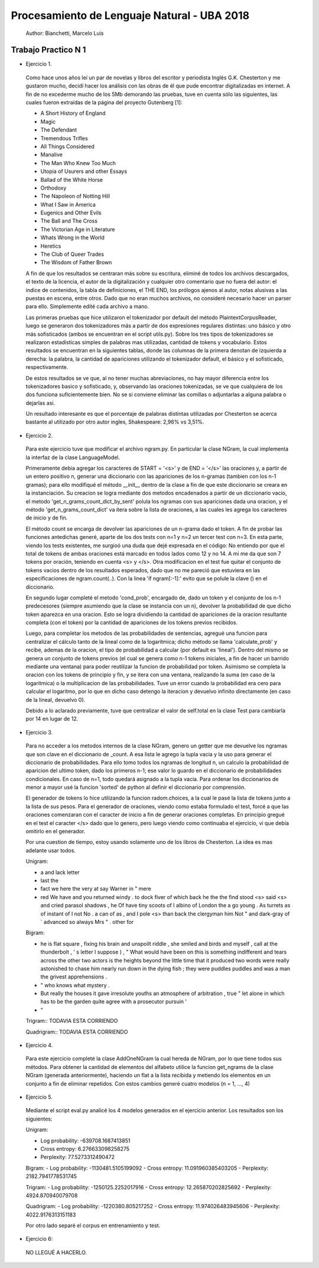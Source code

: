 Procesamiento de Lenguaje Natural - UBA 2018
============================================

 Author: Bianchetti, Marcelo Luis

Trabajo Practico N 1
--------------------

- Ejercicio 1.

 Como hace unos años leí un par de novelas y libros del escritor y periodista Inglés G.K. Chesterton y me gustaron mucho,  decidí hacer los análisis con las obras de él que pude encontrar digitalizadas en internet. A fin de no excederme mucho  de los 5Mb demorando las pruebas, tuve en cuenta sólo las siguientes, las cuales fueron extraídas de la página del proyecto Gutenberg [1]:
 
 - A Short History of England
 - Magic
 - The Defendant
 - Tremendous Trifles
 - All Things Considered
 - Manalive
 - The Man Who Knew Too Much
 - Utopia of Usurers and other Essays
 - Ballad of the White Horse
 - Orthodoxy
 - The Napoleon of Notting Hill
 - What I Saw in America
 - Eugenics and Other Evils
 - The Ball and The Cross
 - The Victorian Age in Literature
 - Whats Wrong in the World
 - Heretics
 - The Club of Queer Trades
 - The Wisdom of Father Brown

 A fin de que los resultados se centraran más sobre su escritura, eliminé de todos los archivos descargados, el texto de la licencia, el autor de la digitalización y cualquier otro comentario que no fuera del autor: el indice de contenidos, la tabla de definiciones, el THE END, los prólogos ajenos al autor, notas alusivas a las puestas en escena, entre otros. Dado que no eran muchos archivos, no consideré necesario hacer un parser para ello. Simplemente edité cada archivo a mano.

 Las primeras pruebas que hice utilizaron el tokenizador por default del método PlaintextCorpusReader, luego se generaron dos tokenizadores más a partir de dos expresiones regulares distintas: uno básico y otro más sofisticados (ambos se encuentran en el script utils.py). Sobre los tres tipos de tokenizadores se realizaron estadisticas simples de palabras mas utilizadas, cantidad de tokens y vocabulario. Estos resultados se encuentran en la siguientes tablas, donde las columnas de la primera denotan de izquierda a derecha: la palabra, la cantidad de apariciones utilizando el tokenizador default, el básico y el sofisticado, respectivamente.

 .. list-table: CANTIDAD DE APARICIONES
  :widths: 20 20 20 20
  :header-rows: 1

  * - palabra
    - default
    - basico
    - sofisticado
  * - the
    - 58814
    - 58800
    - 58800
  * - of 
    - 35770
    - 35744
    - 35744
  * - a 
    - 27551
    - 27547
    - 27547
  * - and 
    - 26260
    - 26232
    - 26232
  * - to 
    - 21386
    - 21241
    - 21241
  * - in 
    - 17543
    - 17511
    - 17511
  * - that 
    - 16956
    - 16956
    - 16956
  * - is 
    - 16478
    - 16478
    - 16478

 .. list-table: Vocabulario y tokens
  :widths: 20 20 20 20
  :header-rows: 1

  * - 
    - default
    - basico
    - sofisticado
  * - Vocabulario
    - 31918
    - 33887
    - 33888
  * - Tokens
    - 1161036
    - 1144844
    - 1144808

 De estos resultados se ve que, al no tener muchas abreviaciones, no hay mayor diferencia entre los tokenizadores basico y sofisticado, y, observando las oraciones tokenizadas, se ve que cualquiera de los dos funciona suficientemente bien. No se si conviene eliminar las comillas o adjuntarlas a alguna palabra o dejarlas asi.

 Un resultado interesante es que el porcentaje de palabras distintas utilizadas por Chesterton se acerca bastante al utilizado por otro autor ingles, Shakespeare: 2,96% vs 3,51%.


- Ejercicio 2.

 Para este ejercicio tuve que modificar el archivo ngram.py. En particular la clase NGram, la cual implementa la interfaz de la clase LanguageModel. 

 Primeramente debia agregar los caracteres de START = '<s>' y de END = '</s>' las oraciones y, a partir de un entero positivo n, generar una diccionario con las apariciones de los n-gramas (tambien con los n-1 gramas); para ello modifiqué el método __init__ dentro de la clase a fin de que este diccionario se creara en la instanciación. Su creacion se logra mediante dos metodos encadenados a partir de un diccionario vacio, el metodo 'get_n_grams_count_dict_by_sent' polula los ngramas con sus apariciones dada una oracion, y el método 'get_n_grams_count_dict' va itera sobre la lista de oraciones, a las cuales les agrega los caracteres de inicio y de fin.

 El método count se encarga de devolver las apariciones de un n-grama dado el token. A fin de probar las funciones antedichas generé, aparte de los dos tests con n=1 y n=2 un tercer test con n=3. 
 En esta parte, viendo los tests existentes, me surgioó una duda que dejé expresada en el código: No entiendo por que el total de tokens de ambas oraciones está marcado en todos lados como 12 y no 14. A mi me da que son 7 tokens por oración, teniendo en cuenta <s> y </s>.
 Otra modificacion en el test fue quitar el conjunto de tokens vacios dentro de los resultados esperados, dado que no me pareció que estuviera en las especificaciones de ngram.count(..). Con la linea 'if ngram[:-1]:' evito que se polule la clave () en el diccionario.

 En segundo lugar completé el metodo 'cond_prob', encargado de, dado un token y el conjunto de los n-1 predecesores (siempre asumiendo que la clase se instancia con un n), devolver la probabilidad de que dicho token aparezca en una oracion. Esto se logra dividiendo la cantidad de apariciones de la oracion resultante completa (con el token) por la cantidad de apariciones de los tokens previos recibidos. 

 Luego, para completar los metodos de las probabilidades de sentencias, agregué una funcion para centralizar el cálculo tanto de la lineal como de la logaritmica; dicho método se llama 'calculate_prob' y recibe, ademas de la oracion, el tipo de probabilidad a calcular (por default es 'lineal'). Dentro del mismo se genera un conjunto de tokens previos (el cual se genera como n-1 tokens iniciales, a fin de hacer un barrido mediante una ventana) para poder reutilizar la funcion de probabilidad por token. Asimismo se completa la oracion con los tokens de principio y fin, y se itera con una ventana, realizando la suma (en caso de la logaritmica) o la multiplicacion de las probabilidades. Tuve un error cuando la probabilidad era cero para calcular el logaritmo, por lo que en dicho caso detengo la iteracion y devuelvo infinito directamente (en caso de la lineal, devuelvo 0).

 Debido a lo aclarado previamente, tuve que centralizar el valor de self.total en la clase Test para cambiarla por 14 en lugar de 12.


- Ejercicio 3.

 Para no acceder a los metodos internos de la clase NGram, genero un getter que me devuelve los ngramas que son clave en el diccionario de _count. A esa lista le agrego la tupla vacia y la uso para generar el diccionario de probabilidades. Para ello tomo todos los ngramas de longitud n, un calculo la probabilidad de aparicion del ultimo token, dado los primeros n-1; ese valor lo guardo en el diccionario de probabilidades condicionales. En caso de n=1, todo quedará asignado a la tupla vacia.
 Para ordenar los diccionarios de menor a mayor usé la funcion 'sorted' de python al definir el diccionario por comprensión.

 El generador de tokens lo hice utilizando la funcion radom.choices, a la cual le pasé la lista de tokens junto a la lista de sus pesos. 
 Para el generador de oraciones, viendo como estaba formulado el test, forcé a que las oraciones comenzaran con el caracter de inicio a fin de generar oraciones completas. En principio gregué en el test el caracter </s> dado que lo genero, pero luego viendo como continuaba el ejercicio, vi que debía omitirlo en el generador.

 Por una cuestion de tiempo, estoy usando solamente uno de los libros de Chesterton. La idea es mas adelante usar todos.

 Unigram:

 - a and lack letter

 - last the

 - fact we here the very at say Warner in " mere

 - red We have and you returned windy . to dock fiver of which back he the the find stood <s> said <s> and cried parasol shadows , he Of have tiny scoots of I albino of London the a go young . As turrets as of instant of I not No . a can of as , and I pole <s> than back the clergyman him Not " and dark-gray of ` advanced so always Mrs " . other for

 Bigram:

 - he is flat square , fixing his brain and unspoilt riddle , she smiled and birds and myself , call at the thunderbolt , ' s letter I suppose ) , " What would have been on this is something indifferent and tears across the other two actors is the heights beyond the little time that it produced two words were really astonished to chase him nearly run down in the dying fish ; they were puddles puddles and was a man the grivest apprehensions .

 - " who knows what mystery .

 - But really the houses it gave irresolute youths an atmosphere of arbitration , true " let alone in which has to be the garden quite agree with a prosecutor pursuin '

 - "

 Trigram::
 TODAVIA ESTA CORRIENDO

 Quadrigram::
 TODAVIA ESTA CORRIENDO


- Ejercicio 4.

 Para este ejercicio completé la clase AddOneNGram la cual hereda de NGram, por lo que tiene todos sus métodos. Para obtener la cantidad de elementos del alfabeto utilice la funcion get_ngrams de la clase NGram (generada anteriormente), haciendo un flat a la lista recibida y metiendo los elementos en un conjunto a fin de eliminar repetidos. 
 Con estos cambios generé cuatro modelos (n = 1, ..., 4)

- Ejercicio 5.

 Mediante el script eval.py analicé los 4 modelos generados en el ejercicio anterior. Los resultados son los siguientes:

 Unigram:

 - Log probability: -639708.1687413851
 - Cross entropy: 6.276633098258275
 - Perplexity: 77.5273312490472

 Bigram:
 - Log probability: -1130481.5105199092
 - Cross entropy: 11.091960385403205
 - Perplexity: 2182.7941778531745

 Trigram:
 - Log probability: -1250125.2252017916
 - Cross entropy: 12.265870202825692
 - Perplexity: 4924.870940079708

 Quadrigram:
 - Log probability: -1220380.805217252
 - Cross entropy: 11.974026483945606
 - Perplexity: 4022.9176313151183


 Por otro lado separé el corpus en entrenamiento y test.

- Ejercicio 6::
 NO LLEGUÉ A HACERLO.

